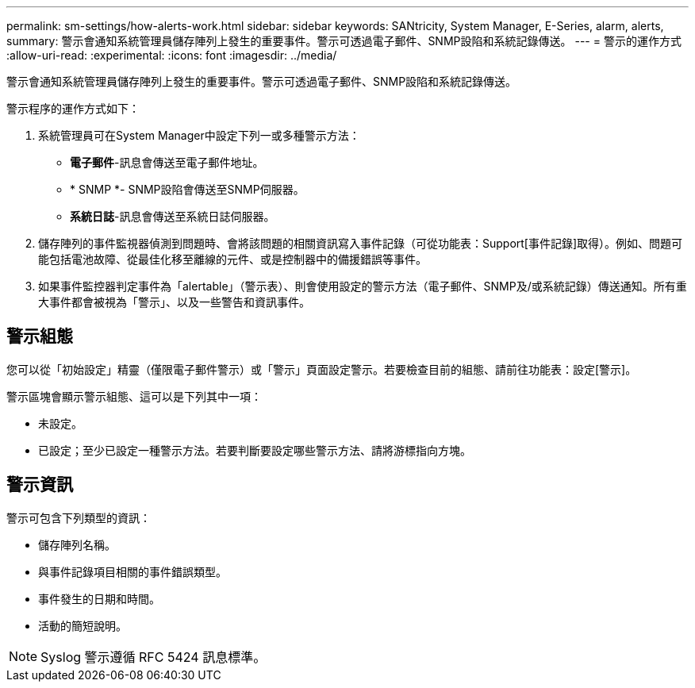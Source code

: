 ---
permalink: sm-settings/how-alerts-work.html 
sidebar: sidebar 
keywords: SANtricity, System Manager, E-Series, alarm, alerts, 
summary: 警示會通知系統管理員儲存陣列上發生的重要事件。警示可透過電子郵件、SNMP設陷和系統記錄傳送。 
---
= 警示的運作方式
:allow-uri-read: 
:experimental: 
:icons: font
:imagesdir: ../media/


[role="lead"]
警示會通知系統管理員儲存陣列上發生的重要事件。警示可透過電子郵件、SNMP設陷和系統記錄傳送。

警示程序的運作方式如下：

. 系統管理員可在System Manager中設定下列一或多種警示方法：
+
** *電子郵件*-訊息會傳送至電子郵件地址。
** * SNMP *- SNMP設陷會傳送至SNMP伺服器。
** *系統日誌*-訊息會傳送至系統日誌伺服器。


. 儲存陣列的事件監視器偵測到問題時、會將該問題的相關資訊寫入事件記錄（可從功能表：Support[事件記錄]取得）。例如、問題可能包括電池故障、從最佳化移至離線的元件、或是控制器中的備援錯誤等事件。
. 如果事件監控器判定事件為「alertable」（警示表）、則會使用設定的警示方法（電子郵件、SNMP及/或系統記錄）傳送通知。所有重大事件都會被視為「警示」、以及一些警告和資訊事件。




== 警示組態

您可以從「初始設定」精靈（僅限電子郵件警示）或「警示」頁面設定警示。若要檢查目前的組態、請前往功能表：設定[警示]。

警示區塊會顯示警示組態、這可以是下列其中一項：

* 未設定。
* 已設定；至少已設定一種警示方法。若要判斷要設定哪些警示方法、請將游標指向方塊。




== 警示資訊

警示可包含下列類型的資訊：

* 儲存陣列名稱。
* 與事件記錄項目相關的事件錯誤類型。
* 事件發生的日期和時間。
* 活動的簡短說明。


[NOTE]
====
Syslog 警示遵循 RFC 5424 訊息標準。

====